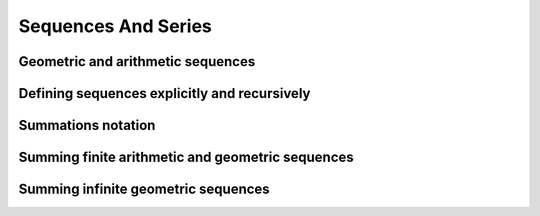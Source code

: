 Sequences And Series
====================

.. image:: reflections/11.png
   :alt: Reflection 11


Geometric and arithmetic sequences
----------------------------------

Defining sequences explicitly and recursively
---------------------------------------------

Summations notation
-------------------

Summing finite arithmetic and geometric sequences
-------------------------------------------------

Summing infinite geometric  sequences
-------------------------------------
